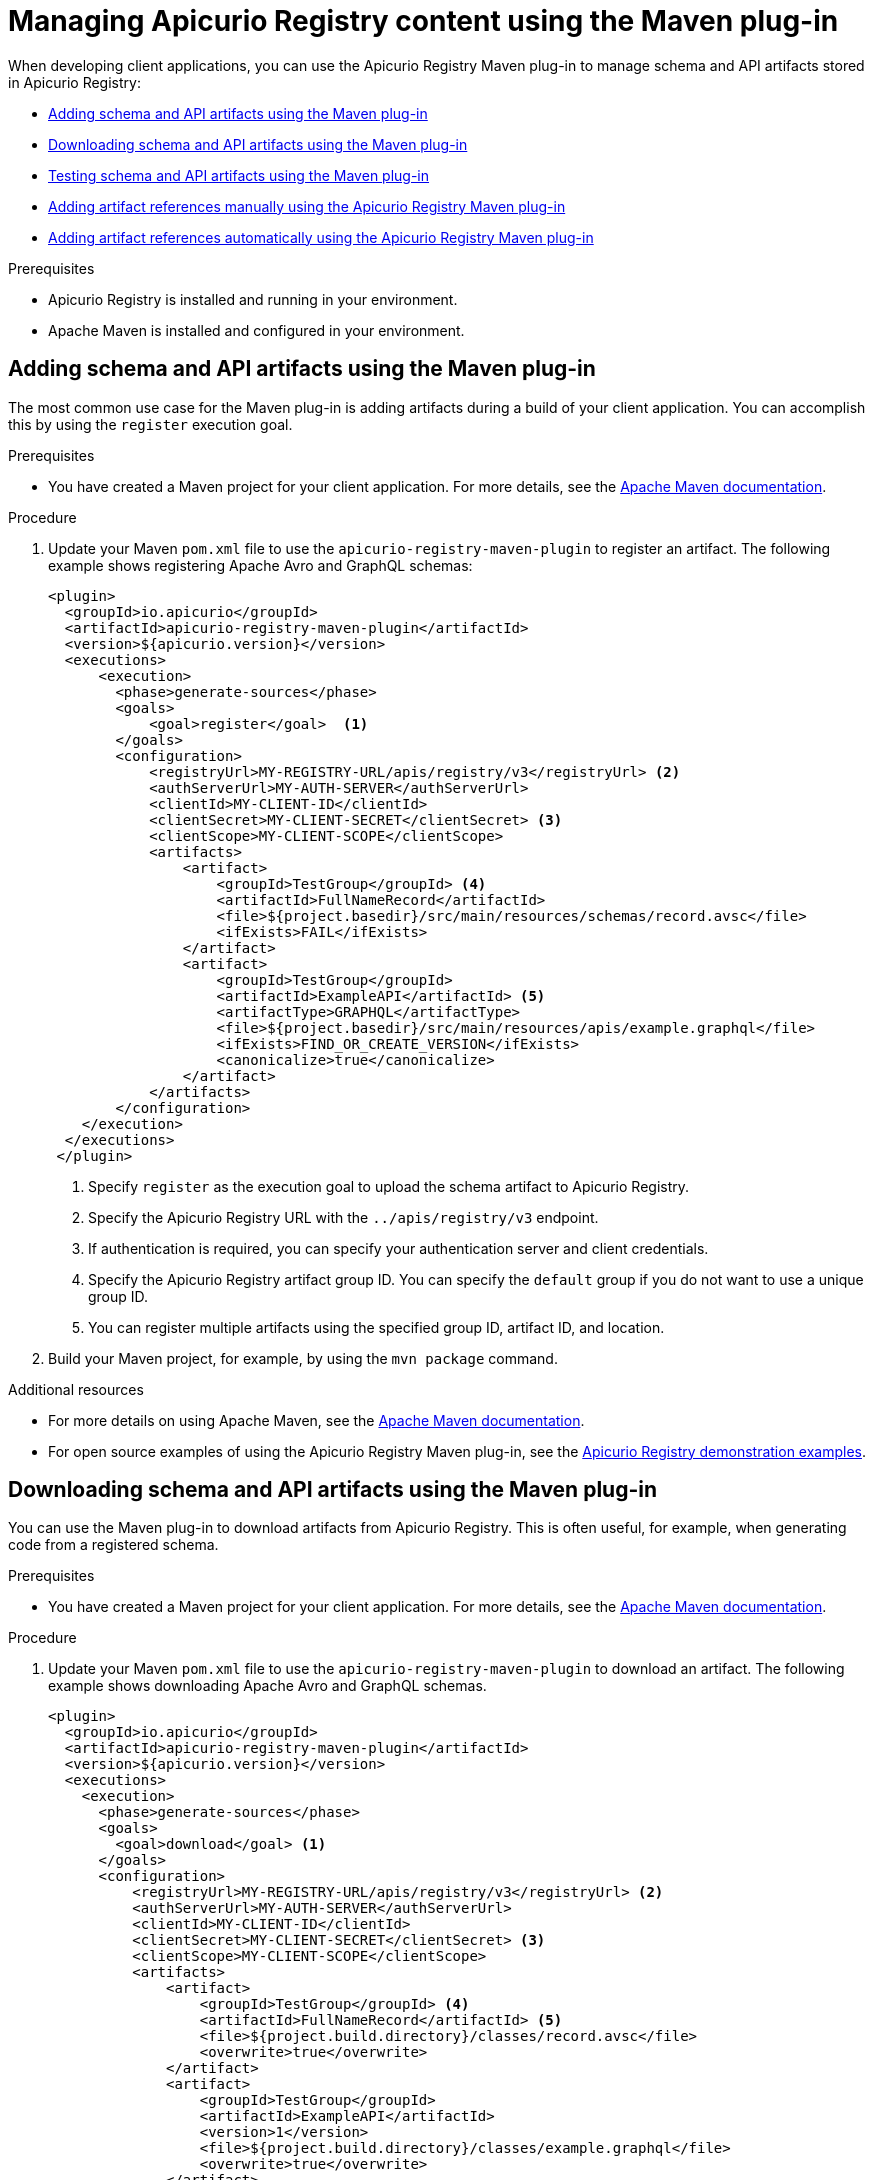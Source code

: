 // Metadata created by nebel
// Standard document attributes to be used in the documentation
//
// The following are shared by all documents

//:toc:
//:toclevels: 4
//:numbered:

// Branding - toggle upstream/downstream content "on/off"

// The following attributes conditionalize content from the Apicurio Registry project:
// * Upstream-only content tagged with ifdef::apicurio-registry[]...endif::[]
// * Downstream-only content tagged with ifdef::rh-service-registry[]...endif::[]
// Untagged content is common

// Upstream condition by default, switch on/off downstream-only
//:service-registry-downstream:

// upstream
:apicurio-registry:
:registry: Apicurio Registry
:registry-name-full: Apicurio Registry
:registry-version: 3.0
:registry-release: 3.0.0
:registry-docker-version: latest-release
:registry-v1: 1.3
:registry-v1-release: 1.3.2.Final
:registry-v2: 2.6.3
:operator-version: 1.1.0-v2.4.12.final
:kafka-streams: Strimzi
:registry-kafka-version: 3.5
:keycloak: Keycloak
:keycloak-version: 18.0
:kubernetes: Kubernetes
:kubernetes-with-article: a Kubernetes
:kubernetes-client: kubectl
:kubernetes-namespace: namespace

// downstream

//common
:context: registry
:version: 2024.Q2
:attachmentsdir: files
:registry-ocp-version: 4.14
:registry-db-version: 15
:registry-url: \http://MY_REGISTRY_UI_URL/

//integration products
:amq-version: 2.5
:productpkg: red_hat_integration

// Characters
:copy: ©
:infin: ∞
:mdash: —
:nbsp:
:ndash: –
:reg: ®
:trade: ™

//Include attributes for external linking
:LinkRedHatIntegrationDownloads: https://access.redhat.com/jbossnetwork/restricted/listSoftware.html?downloadType=distributions&product=red.hat.integration
:NameRedHatIntegrationDownloads: Red Hat Integration Downloads

:LinkOLMDocs: https://docs.openshift.com/container-platform/latest/operators/understanding/olm/olm-understanding-olm.html
:NameOLMDocs: Operator Lifecycle Manager

:LinkOperatorHub: https://docs.openshift.com/container-platform/latest/operators/understanding/olm-understanding-operatorhub.html
:NameOperatorHub: OperatorHub

// Service Registry titles
:ServiceRegistryURLVersion: 2024.q2
:RegistryProductURL: service_registry


:LinkServiceRegistryInstall: https://access.redhat.com/documentation/en-us/{productpkg}/{ServiceRegistryURLVersion}/html-single/installing_and_deploying_{RegistryProductURL}_on_openshift/index
:NameServiceRegistryInstall: Installing and deploying {registry-name-full} on OpenShift

:LinkServiceRegistryUser: https://access.redhat.com/documentation/en-us/{productpkg}/{ServiceRegistryURLVersion}/html-single/{RegistryProductURL}_user_guide/index
:NameServiceRegistryUser: {registry-name-full} User Guide

:LinkServiceRegistryMigration: https://access.redhat.com/documentation/en-us/{productpkg}/{ServiceRegistryURLVersion}/html-single/migrating_{RegistryProductURL}_deployments/index
:NameServiceRegistryMigration: Migrating {registry-name-full} deployments

:LinkServiceRegistryRESTAPI: https://access.redhat.com/webassets/avalon/d/Red_Hat_build_of_Apicurio_Registry-3.0-Apicurio_Registry_User_Guide-en-US/files/registry-rest-api.htm
:NameServiceRegistryRESTAPI: Apicurio Registry v3 core REST API documentation



:LinkOpenShiftAddOperator: https://docs.openshift.com/container-platform/latest/operators/admin/olm-adding-operators-to-cluster.html
:NameOpenShiftAddOperator: Adding Operators to an OpenShift cluster

:LinkOpenShiftIntroOperator: https://docs.openshift.com/container-platform/latest/operators/understanding/olm-understanding-operatorhub.html
:NameOpenShiftIntroOperator: Understanding OperatorHub

// AMQ Streams titles
:StreamsName: AMQ Streams
:AMQStreamsURLVersion: 2.6

:LinkStreamsOpenShift: https://access.redhat.com/documentation/en-us/red_hat_amq_streams/{AMQStreamsURLVersion}/html-single/using_amq_streams_on_openshift/index
:NameStreamsOpenShift: Using {StreamsName} on OpenShift

:LinkDeployStreamsOpenShift: https://access.redhat.com/documentation/en-us/red_hat_amq_streams/{AMQStreamsURLVersion}/html-single/deploying_and_managing_amq_streams_on_openshift/index
:NameDeployStreamsOpenShift: Deploying and Managing {StreamsName} on OpenShift

:LinkStreamsRhel: https://access.redhat.com/documentation/en-us/red_hat_amq_streams/{AMQStreamsURLVersion}/html-single/using_amq_streams_on_rhel/index
:NameStreamsRhel: Using {StreamsName} on RHEL


// Debezium titles
:DebeziumURLVersion: 2023.q4

:LinkDebeziumInstallOpenShift: https://access.redhat.com/documentation/en-us/red_hat_integration/{DebeziumURLVersion}/html-single/installing_change_data_capture_on_openshift/
:NameDebeziumInstallOpenShift: Installing Debezium on OpenShift

:LinkDebeziumInstallRHEL: https://access.redhat.com/documentation/en-us/red_hat_integration/{DebeziumURLVersion}/html-single/installing_change_data_capture_on_rhel/
:NameDebeziumInstallRHEL: Installing Debezium on RHEL

:LinkDebeziumGettingStarted: https://access.redhat.com/documentation/en-us/red_hat_integration/{DebeziumURLVersion}/html-single/getting_started_with_change_data_capture/index
:NameDebeziumGettingStarted: Getting Started with Debezium

:LinkDebeziumUserGuide: https://access.redhat.com/documentation/en-us/red_hat_integration/{DebeziumURLVersion}/html-single/debezium_user_guide/index
:NameDebeziumUserGuide: Debezium User Guide

// Download URLs
:download-url-registry-container-catalog: https://catalog.redhat.com/software/containers/search
:download-url-registry-distribution: https://access.redhat.com/jbossnetwork/restricted/listSoftware.html?downloadType=distributions&product=red.hat.integration


// internal links
:registry-overview: xref:intro-to-the-registry_{context}[]
:registry-rules: xref:intro-to-registry-rules_{context}[]
:registry-artifact-reference: xref:registry-artifact-reference_{context}[]
:registry-rule-reference: xref:registry-rule-reference_{context}[]
:registry-config-reference: xref:registry-config-reference_{context}[]
:installing-the-registry-openshift: xref:installing-registry-ocp_{context}[]
:installing-the-registry-storage-openshift: xref:installing-registry-streams-storage_{context}[]
:managing-registry-artifacts-ui: xref:managing-registry-artifacts-ui_{context}[]
:managing-registry-artifacts-api: xref:managing-registry-artifacts-api_{context}[]
:managing-registry-artifacts-maven: xref:managing-registry-artifacts-maven_{context}[]
:rest-client: xref:using-the-registry-sdk_{context}[]
:kafka-client-serdes: xref:using-kafka-client-serdes_{context}[]
:registry-client-serdes-config: xref:configuring-kafka-client-serdes_{context}[]
:registry-rest-api: link:{attachmentsdir}/registry-rest-api.htm[Apicurio Registry REST API documentation]

:LinkRedHatIntegrationDownloads: https://access.redhat.com/jbossnetwork/restricted/listSoftware.html?downloadType=distributions&product=red.hat.integration
:NameRedHatIntegrationDownloads: Red Hat Integration Downloads

:LinkOLMDocs: https://docs.openshift.com/container-platform/latest/operators/understanding/olm/olm-understanding-olm.html
:NameOLMDocs: Operator Lifecycle Manager

:LinkOperatorHub: https://docs.openshift.com/container-platform/latest/operators/understanding/olm-understanding-operatorhub.html
:NameOperatorHub: OperatorHub

// Service Registry titles
:ServiceRegistryURLVersion: 2024.q2
:RegistryProductURL: service_registry


:LinkServiceRegistryInstall: https://access.redhat.com/documentation/en-us/{productpkg}/{ServiceRegistryURLVersion}/html-single/installing_and_deploying_{RegistryProductURL}_on_openshift/index
:NameServiceRegistryInstall: Installing and deploying {registry-name-full} on OpenShift

:LinkServiceRegistryUser: https://access.redhat.com/documentation/en-us/{productpkg}/{ServiceRegistryURLVersion}/html-single/{RegistryProductURL}_user_guide/index
:NameServiceRegistryUser: {registry-name-full} User Guide

:LinkServiceRegistryMigration: https://access.redhat.com/documentation/en-us/{productpkg}/{ServiceRegistryURLVersion}/html-single/migrating_{RegistryProductURL}_deployments/index
:NameServiceRegistryMigration: Migrating {registry-name-full} deployments

:LinkServiceRegistryRESTAPI: https://access.redhat.com/webassets/avalon/d/Red_Hat_build_of_Apicurio_Registry-3.0-Apicurio_Registry_User_Guide-en-US/files/registry-rest-api.htm
:NameServiceRegistryRESTAPI: Apicurio Registry v3 core REST API documentation



:LinkOpenShiftAddOperator: https://docs.openshift.com/container-platform/latest/operators/admin/olm-adding-operators-to-cluster.html
:NameOpenShiftAddOperator: Adding Operators to an OpenShift cluster

:LinkOpenShiftIntroOperator: https://docs.openshift.com/container-platform/latest/operators/understanding/olm-understanding-operatorhub.html
:NameOpenShiftIntroOperator: Understanding OperatorHub

// AMQ Streams titles
:StreamsName: AMQ Streams
:AMQStreamsURLVersion: 2.6

:LinkStreamsOpenShift: https://access.redhat.com/documentation/en-us/red_hat_amq_streams/{AMQStreamsURLVersion}/html-single/using_amq_streams_on_openshift/index
:NameStreamsOpenShift: Using {StreamsName} on OpenShift

:LinkDeployStreamsOpenShift: https://access.redhat.com/documentation/en-us/red_hat_amq_streams/{AMQStreamsURLVersion}/html-single/deploying_and_managing_amq_streams_on_openshift/index
:NameDeployStreamsOpenShift: Deploying and Managing {StreamsName} on OpenShift

:LinkStreamsRhel: https://access.redhat.com/documentation/en-us/red_hat_amq_streams/{AMQStreamsURLVersion}/html-single/using_amq_streams_on_rhel/index
:NameStreamsRhel: Using {StreamsName} on RHEL


// Debezium titles
:DebeziumURLVersion: 2023.q4

:LinkDebeziumInstallOpenShift: https://access.redhat.com/documentation/en-us/red_hat_integration/{DebeziumURLVersion}/html-single/installing_change_data_capture_on_openshift/
:NameDebeziumInstallOpenShift: Installing Debezium on OpenShift

:LinkDebeziumInstallRHEL: https://access.redhat.com/documentation/en-us/red_hat_integration/{DebeziumURLVersion}/html-single/installing_change_data_capture_on_rhel/
:NameDebeziumInstallRHEL: Installing Debezium on RHEL

:LinkDebeziumGettingStarted: https://access.redhat.com/documentation/en-us/red_hat_integration/{DebeziumURLVersion}/html-single/getting_started_with_change_data_capture/index
:NameDebeziumGettingStarted: Getting Started with Debezium

:LinkDebeziumUserGuide: https://access.redhat.com/documentation/en-us/red_hat_integration/{DebeziumURLVersion}/html-single/debezium_user_guide/index
:NameDebeziumUserGuide: Debezium User Guide

[id="managing-registry-artifacts-maven_{context}"]
= Managing {registry} content using the Maven plug-in

[role="_abstract"]
When developing client applications, you can use the {registry} Maven plug-in to manage schema and API artifacts stored in {registry}:

* xref:adding-artifacts-using-maven-plugin_{context}[]
* xref:downloading-artifacts-using-maven-plugin_{context}[]
* xref:testing-artifacts-using-maven-plugin_{context}[]
* xref:adding-artifact-references-manually-using-maven-plugin_{context}[]
* xref:adding-artifact-references-automatically-using-maven-plugin_{context}[]

.Prerequisites
* {registry} is installed and running in your environment.
* Apache Maven is installed and configured in your environment.

//INCLUDES
:leveloffset: +1

// Metadata created by nebel
// ParentAssemblies: assemblies/getting-started/as_installing-the-registry.adoc

[id="adding-artifacts-using-maven-plugin_{context}"]
= Adding schema and API artifacts using the Maven plug-in

[role="_abstract"]
The most common use case for the Maven plug-in is adding artifacts during a build of your client application. You can accomplish this by using the `register` execution goal.

.Prerequisites
* You have created a Maven project for your client application. For more details, see the https://maven.apache.org/index.html[Apache Maven documentation].

.Procedure
. Update your Maven `pom.xml` file to use the `apicurio-registry-maven-plugin` to register an artifact. The following example shows registering Apache Avro and GraphQL schemas:
+
[source,xml]
----
<plugin>
  <groupId>io.apicurio</groupId>
  <artifactId>apicurio-registry-maven-plugin</artifactId>
  <version>${apicurio.version}</version>
  <executions>
      <execution>
        <phase>generate-sources</phase>
        <goals>
            <goal>register</goal>  <1>
        </goals>
        <configuration>
            <registryUrl>MY-REGISTRY-URL/apis/registry/v3</registryUrl> <2>
            <authServerUrl>MY-AUTH-SERVER</authServerUrl>
            <clientId>MY-CLIENT-ID</clientId>
            <clientSecret>MY-CLIENT-SECRET</clientSecret> <3>
            <clientScope>MY-CLIENT-SCOPE</clientScope>
            <artifacts>
                <artifact>
                    <groupId>TestGroup</groupId> <4>
                    <artifactId>FullNameRecord</artifactId>
                    <file>${project.basedir}/src/main/resources/schemas/record.avsc</file>
                    <ifExists>FAIL</ifExists>
                </artifact>
                <artifact>
                    <groupId>TestGroup</groupId>
                    <artifactId>ExampleAPI</artifactId> <5>
                    <artifactType>GRAPHQL</artifactType>
                    <file>${project.basedir}/src/main/resources/apis/example.graphql</file>
                    <ifExists>FIND_OR_CREATE_VERSION</ifExists>
                    <canonicalize>true</canonicalize>
                </artifact>
            </artifacts>
        </configuration>
    </execution>
  </executions>
 </plugin>
----
+
<1> Specify `register` as the execution goal to upload the schema artifact to {registry}.
<2> Specify the {registry} URL with the `../apis/registry/v3` endpoint.
<3> If authentication is required, you can specify your authentication server and client credentials.
<4> Specify the {registry} artifact group ID. You can specify the `default` group if you do not want to use a unique group ID.
<5> You can register multiple artifacts using the specified group ID, artifact ID, and location.

. Build your Maven project, for example, by using the `mvn package` command.

[role="_additional-resources"]
.Additional resources
 * For more details on using Apache Maven, see the https://maven.apache.org/index.html[Apache Maven documentation].
 * For open source examples of using the {registry} Maven plug-in, see the link:https://github.com/Apicurio/apicurio-registry/tree/main/examples[Apicurio Registry demonstration examples].

:leveloffset!:
:leveloffset: +1

// Metadata created by nebel
// ParentAssemblies: assemblies/getting-started/as_installing-the-registry.adoc

[id="downloading-artifacts-using-maven-plugin_{context}"]
= Downloading schema and API artifacts using the Maven plug-in

[role="_abstract"]
You can use the Maven plug-in to download artifacts from {registry}. This is often useful, for example, when generating code from a registered schema.

.Prerequisites
* You have created a Maven project for your client application. For more details, see the https://maven.apache.org/index.html[Apache Maven documentation].

.Procedure
. Update your Maven `pom.xml` file to use the `apicurio-registry-maven-plugin` to download an artifact. The following example shows downloading Apache Avro and GraphQL schemas.
+
[source,xml]
----
<plugin>
  <groupId>io.apicurio</groupId>
  <artifactId>apicurio-registry-maven-plugin</artifactId>
  <version>${apicurio.version}</version>
  <executions>
    <execution>
      <phase>generate-sources</phase>
      <goals>
        <goal>download</goal> <1>
      </goals>
      <configuration>
          <registryUrl>MY-REGISTRY-URL/apis/registry/v3</registryUrl> <2>
          <authServerUrl>MY-AUTH-SERVER</authServerUrl>
          <clientId>MY-CLIENT-ID</clientId>
          <clientSecret>MY-CLIENT-SECRET</clientSecret> <3>
          <clientScope>MY-CLIENT-SCOPE</clientScope>
          <artifacts>
              <artifact>
                  <groupId>TestGroup</groupId> <4>
                  <artifactId>FullNameRecord</artifactId> <5>
                  <file>${project.build.directory}/classes/record.avsc</file>
                  <overwrite>true</overwrite>
              </artifact>
              <artifact>
                  <groupId>TestGroup</groupId>
                  <artifactId>ExampleAPI</artifactId>
                  <version>1</version>
                  <file>${project.build.directory}/classes/example.graphql</file>
                  <overwrite>true</overwrite>
              </artifact>
          </artifacts>
      </configuration>
    </execution>
  </executions>
</plugin>
----
+
<1> Specify `download` as the execution goal.
<2> Specify the {registry} URL with the `../apis/registry/v3` endpoint.
<3> If authentication is required, you can specify your authentication server and client credentials.
<4> Specify the {registry} artifact group ID. You can specify the `default` group if you do not want to use a unique group.
<5> You can download multiple artifacts to a specified directory using the artifact ID.

. Build your Maven project, for example, by using the `mvn package` command.

[role="_additional-resources"]
.Additional resources
 * For more details on using Apache Maven, see the https://maven.apache.org/index.html[Apache Maven documentation].
 * For open source examples of using the {registry} Maven plug-in, see the link:https://github.com/Apicurio/apicurio-registry/tree/main/examples[Apicurio Registry demonstration examples].

:leveloffset!:
:leveloffset: +1

// Metadata created by nebel
// ParentAssemblies: assemblies/getting-started/as_installing-the-registry.adoc

[id="testing-artifacts-using-maven-plugin_{context}"]
= Testing schema and API artifacts using the Maven plug-in

[role="_abstract"]
You might want to verify that an artifact can be registered without actually making any changes. This is often useful when rules are configured in {registry}. Testing the artifact results in a failure if the artifact content violates any of the configured rules.

NOTE: When testing artifacts using the Maven plug-in, even if the artifact passes the test, no content is added to {registry}.

.Prerequisites
* You have created a Maven project for your client application. For more details, see the https://maven.apache.org/index.html[Apache Maven documentation].


.Procedure
. Update your Maven `pom.xml` file to use the `apicurio-registry-maven-plugin` to test an artifact. The following example shows testing an Apache Avro schema:
+
[source,xml]
----
<plugin>
  <groupId>io.apicurio</groupId>
  <artifactId>apicurio-registry-maven-plugin</artifactId>
  <version>${apicurio.version}</version>
  <executions>
      <execution>
        <phase>generate-sources</phase>
        <goals>
            <goal>test-update</goal>  <1>
        </goals>
        <configuration>
            <registryUrl>MY-REGISTRY-URL/apis/registry/v3</registryUrl> <2>
            <authServerUrl>MY-AUTH-SERVER</authServerUrl>
            <clientId>MY-CLIENT-ID</clientId>
            <clientSecret>MY-CLIENT-SECRET</clientSecret> <3>
            <clientScope>MY-CLIENT-SCOPE</clientScope>
            <artifacts>
                <artifact>
                    <groupId>TestGroup</groupId> <4>
                    <artifactId>FullNameRecord</artifactId>
                    <file>${project.basedir}/src/main/resources/schemas/record.avsc</file> <5>
                </artifact>
            </artifacts>
        </configuration>
    </execution>
  </executions>
 </plugin>
----
+
<1> Specify `test-update` as the execution goal to test the schema artifact.
<2> Specify the {registry} URL with the `../apis/registry/v3` endpoint.
<3> If authentication is required, you can specify your authentication server and client credentials.
<4> Specify the {registry} artifact group ID. You can specify the `default` group if you do not want to use a unique group.
<5> You can test multiple artifacts from a specified directory using the artifact ID.

. Build your Maven project, for example, by using the `mvn package` command.

[role="_additional-resources"]
.Additional resources
 * For more details on using Apache Maven, see the https://maven.apache.org/index.html[Apache Maven documentation].
 * For open source examples of using the {registry} Maven plug-in, see the link:https://github.com/Apicurio/apicurio-registry/tree/main/examples[Apicurio Registry demonstration examples].

:leveloffset!:
:leveloffset: +1

// Metadata created by nebel
// ParentAssemblies: assemblies/getting-started/assembly-managing-registry-artifacts-maven.adoc

[id="adding-artifact-references-manually-using-maven-plugin_{context}"]
= Adding artifact references manually using the {registry} Maven plug-in

[role="_abstract"]
Some {registry} artifact types can include _artifact references_ from one artifact file to another. You can create efficiencies by defining reusable schema or API artifacts, and then referencing them from multiple locations in artifact references.

The following artifact types support artifact references:

* Apache Avro
* Google Protobuf
* JSON Schema
* OpenAPI
* AsyncAPI

This section shows a simple example of using the {registry} Maven plug-in to manually register an artifact reference to a simple Avro schema artifact stored in {registry}. This example assumes that the following `Exchange` schema artifact has already been created in {registry}:

.Exchange schema
[source,json]
----
{
  "namespace": "com.kubetrade.schema.common",
  "type": "enum",
  "name": "Exchange",
  "symbols" : ["GEMINI"]
}
----

This example then creates a `TradeKey` schema artifact, which includes a reference to the nested `Exchange` schema artifact:

.TradeKey schema with nested reference to Exchange schema
[source,json]
----
{
  "namespace": "com.kubetrade.schema.trade",
  "type": "record",
  "name": "TradeKey",
  "fields": [
    {
      "name": "exchange",
      "type": "com.kubetrade.schema.common.Exchange"
    },
    {
      "name": "key",
      "type": "string"
    }
  ]
}
----

.Prerequisites
* You have created a Maven project for your client application. For more details, see the https://maven.apache.org/index.html[Apache Maven documentation].
* The referenced `Exchange` schema artifact is already created in {registry}.

.Procedure
. Update your Maven `pom.xml` file to use the `apicurio-registry-maven-plugin` to register the `TradeKey` schema, which includes a nested reference to the `Exchange` schema as follows:
+
[source,xml]
----
<plugin>
    <groupId>io.apicurio</groupId>
    <artifactId>apicurio-registry-maven-plugin</artifactId>
    <version>${apicurio-registry.version}</version>
    <executions>
        <execution>
            <phase>generate-sources</phase>
            <goals>
                <goal>register</goal> <1>
            </goals>
            <configuration>
                <registryUrl>MY-REGISTRY-URL/apis/registry/v3</registryUrl> <2>
                <authServerUrl>MY-AUTH-SERVER</authServerUrl>
                <clientId>MY-CLIENT-ID</clientId>
                <clientSecret>MY-CLIENT-SECRET</clientSecret> <3>
                <clientScope>MY-CLIENT-SCOPE</clientScope>
                <artifacts>
                    <artifact>
                        <groupId>test-group</groupId> <4>
                        <artifactId>TradeKey</artifactId>
                        <version>2.0</version>
                        <artifactType>AVRO</artifactType>
                        <file>
                            ${project.basedir}/src/main/resources/schemas/TradeKey.avsc
                        </file>
                        <ifExists>FIND_OR_CREATE_VERSION</ifExists>
                        <canonicalize>true</canonicalize>
                        <references>
                            <reference> <5>
                                <name>com.kubetrade.schema.common.Exchange</name>
                                <groupId>test-group</groupId>
                                <artifactId>Exchange</artifactId>
                                <version>2.0</version>
                                <artifactType>AVRO</artifactType>
                                <file>
                                    ${project.basedir}/src/main/resources/schemas/Exchange.avsc
                                </file>
                                <ifExists>FIND_OR_CREATE_VERSION</ifExists>
                                <canonicalize>true</canonicalize>
                            </reference>
                        </references>
                    </artifact>
                </artifacts>
            </configuration>
        </execution>
    </executions>
</plugin>
----
+
<1> Specify `register` as the execution goal to upload the schema artifacts to {registry}.
<2> Specify the {registry} URL by using the `../apis/registry/v3` endpoint.
<3> If authentication is required, you can specify your authentication server and client credentials.
<4> Specify the {registry} artifact group ID. You can specify the `default` group if you do not want to use a unique group ID.
<5> Specify the {registry} artifact reference using its group ID, artifact ID, version, type, and location. You can register multiple artifact references in this way.

. Build your Maven project, for example, by using the `mvn package` command.

[role="_additional-resources"]
.Additional resources
 * For more details on using Apache Maven, see the https://maven.apache.org/index.html[Apache Maven documentation].
 * For an open source example of using the {registry} Maven plug-in to manually register an artifact reference, see the link:https://github.com/Apicurio/apicurio-registry/tree/main/examples/avro-maven-with-references[avro-maven-with-references demonstration example].
 * For more examples of artifact references, see the section on configuring each artifact type in {registry-client-serdes-config}.



:leveloffset!:
:leveloffset: +1

// Metadata created by nebel
// ParentAssemblies: assemblies/getting-started/assembly-managing-registry-artifacts-maven.adoc

[id="adding-artifact-references-automatically-using-maven-plugin_{context}"]
= Adding artifact references automatically using the {registry} Maven plug-in

[role="_abstract"]
Some {registry} artifact types can include _artifact references_ from one artifact file to another. You can create efficiencies by defining reusable schema or API artifacts, and then referencing them from multiple locations in artifact references.

The following artifact types support artifact references:

* Apache Avro
* Google Protobuf
* JSON Schema
* OpenAPI
* AsyncAPI

You can specify a single artifact and configure the {registry} Maven plugin to automatically detect all references to artifacts located in the same directory, and to automatically register those references. This is a Technology Preview feature.

[IMPORTANT]
====
Technology Preview features are not supported with Red{nbsp}Hat production service level agreements (SLAs) and might not be functionally complete.
Red{nbsp}Hat does not recommend using them in production.
These features provide early access to upcoming product features, enabling customers to test functionality and provide feedback during the development process.

For more information about the support scope of Red{nbsp}Hat Technology Preview features, see link:https://access.redhat.com/support/offerings/techpreview/[Technology Preview Features Support Scope].
====

This section shows a simple example of using the Maven plug-in to register an Avro schema and automatically detect and register an artifact reference to a simple schema artifact. This example assumes that the parent `TradeKey` artifact and the nested `Exchange` schema artifact are both available in the same directory:

.TradeKey schema with nested reference to Exchange schema
[source,json]
----
{
  "namespace": "com.kubetrade.schema.trade",
  "type": "record",
  "name": "TradeKey",
  "fields": [
    {
      "name": "exchange",
      "type": "com.kubetrade.schema.common.Exchange"
    },
    {
      "name": "key",
      "type": "string"
    }
  ]
}
----

.Exchange schema
[source,json]
----
{
  "namespace": "com.kubetrade.schema.common",
  "type": "enum",
  "name": "Exchange",
  "symbols" : ["GEMINI"]
}
----

.Prerequisites
* You have created a Maven project for your client application. For more details, see the https://maven.apache.org/index.html[Apache Maven documentation].
* The `TradeKey` schema artifact and the nested `Exchange` schema artifact files are both located in the same directory.

.Procedure
. Update your Maven `pom.xml` file to use the `apicurio-registry-maven-plugin` to register the `TradeKey` schema, which includes a nested reference to the `Exchange` schema as follows:
+
[source,xml]
----
<plugin>
    <groupId>io.apicurio</groupId>
    <artifactId>apicurio-registry-maven-plugin</artifactId>
    <version>${apicurio-registry.version}</version>
    <executions>
        <execution>
            <phase>generate-sources</phase>
            <goals>
                <goal>register</goal> <1>
            </goals>
            <configuration>
                <registryUrl>MY-REGISTRY-URL/apis/registry/v3</registryUrl> <2>
                <authServerUrl>MY-AUTH-SERVER</authServerUrl>
                <clientId>MY-CLIENT-ID</clientId>
                <clientSecret>MY-CLIENT-SECRET</clientSecret> <3>
                <clientScope>MY-CLIENT-SCOPE</clientScope>
                <artifacts>
                    <artifact>
                        <groupId>test-group</groupId> <4>
                        <artifactId>TradeKey</artifactId>
                        <version>2.0</version>
                        <artifactType>AVRO</artifactType>
                        <file>
                            ${project.basedir}/src/main/resources/schemas/TradeKey.avsc <5>
                        </file>
                        <ifExists>FIND_OR_CREATE_VERSION</ifExists>
                        <canonicalize>true</canonicalize>
                        <autoRefs>true</autoRefs> <6>
                    </artifact>
                </artifacts>
            </configuration>
        </execution>
    </executions>
</plugin>
----
+
<1> Specify `register` as the execution goal to upload the schema artifacts to {registry}.
<2> Specify the {registry} URL by using the `../apis/registry/v3` endpoint.
<3> If authentication is required, you can specify your authentication server and client credentials.
<4> Specify the parent artifact group ID that contains the references. You can specify the `default` group if you do not want to use a unique group ID.
<5> Specify the location of the parent artifact file. All referenced artifacts must also be located in the same directory.
<6> Set the `<autoRefs>` option to true to automatically detect and register all references to artifacts in the same directory. You can register multiple artifact references in this way.

. Build your Maven project, for example, by using the `mvn package` command.

[role="_additional-resources"]
.Additional resources
 * For more details on using Apache Maven, see the https://maven.apache.org/index.html[Apache Maven documentation].
 * For an open source example of using the {registry} Maven plug-in to automatically register multiple artifact references, see the link:https://github.com/Apicurio/apicurio-registry/tree/main/examples/avro-maven-with-references-auto[avro-maven-with-references-auto demonstration example].
 * For more examples of artifact references, see the section on configuring each artifact type in {registry-client-serdes-config}.



:leveloffset!:

